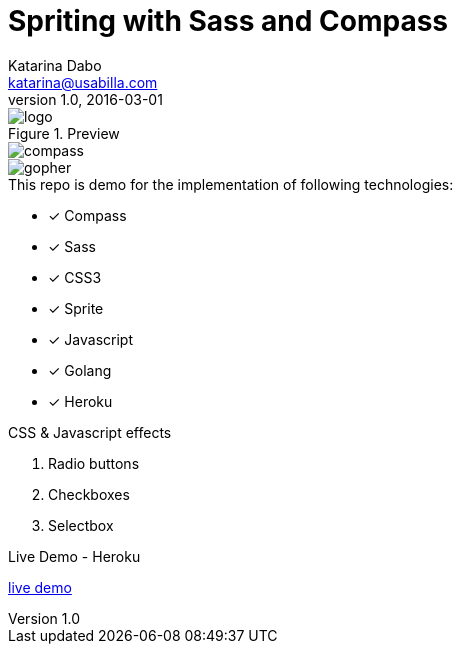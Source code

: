 = Spriting with Sass and Compass
Katarina Dabo <katarina@usabilla.com>
v1.0, 2016-03-01

.Preview

image::http://rawgit.com/sass/node-sass/master/media/logo.svg[logo]
image::http://dab1nmslvvntp.cloudfront.net/wp-content/uploads/2015/02/1423617056compass.png[compass]
image::http://sass-compass-sprites-js-demo.herokuapp.com/images/gopher.jpg"[gopher]

.This repo is demo for the implementation of following technologies:
- [*] Compass
- [*] Sass
- [*] CSS3
- [*] Sprite
- [*] Javascript
- [*] Golang
- [*] Heroku

.CSS & Javascript effects
[square]
. Radio buttons 
. Checkboxes
. Selectbox

.Live Demo - Heroku
http://sass-compass-sprites-js-demo.herokuapp.com[live demo]
